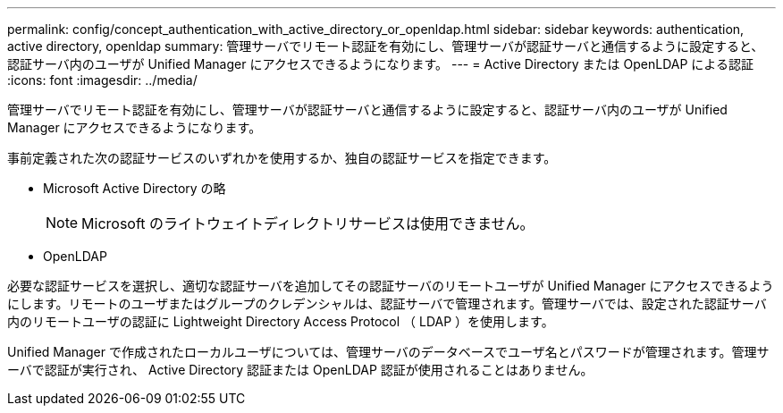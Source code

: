 ---
permalink: config/concept_authentication_with_active_directory_or_openldap.html 
sidebar: sidebar 
keywords: authentication, active directory, openldap 
summary: 管理サーバでリモート認証を有効にし、管理サーバが認証サーバと通信するように設定すると、認証サーバ内のユーザが Unified Manager にアクセスできるようになります。 
---
= Active Directory または OpenLDAP による認証
:icons: font
:imagesdir: ../media/


[role="lead"]
管理サーバでリモート認証を有効にし、管理サーバが認証サーバと通信するように設定すると、認証サーバ内のユーザが Unified Manager にアクセスできるようになります。

事前定義された次の認証サービスのいずれかを使用するか、独自の認証サービスを指定できます。

* Microsoft Active Directory の略
+
[NOTE]
====
Microsoft のライトウェイトディレクトリサービスは使用できません。

====
* OpenLDAP


必要な認証サービスを選択し、適切な認証サーバを追加してその認証サーバのリモートユーザが Unified Manager にアクセスできるようにします。リモートのユーザまたはグループのクレデンシャルは、認証サーバで管理されます。管理サーバでは、設定された認証サーバ内のリモートユーザの認証に Lightweight Directory Access Protocol （ LDAP ）を使用します。

Unified Manager で作成されたローカルユーザについては、管理サーバのデータベースでユーザ名とパスワードが管理されます。管理サーバで認証が実行され、 Active Directory 認証または OpenLDAP 認証が使用されることはありません。
